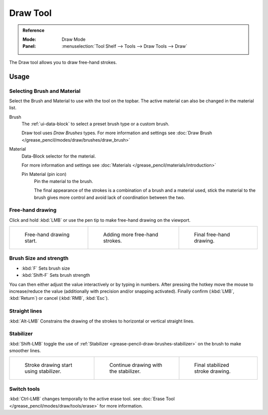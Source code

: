.. _tool-grease-pencil-draw-draw:

**********
Draw Tool
**********

.. admonition:: Reference
   :class: refbox

   :Mode:      Draw Mode
   :Panel:     :menuselection:`Tool Shelf --> Tools --> Draw Tools --> Draw`

The Draw tool allows you to draw free-hand strokes. 

Usage
=====

Selecting Brush and Material
-----------------------------

Select the Brush and Material to use with the tool on the topbar.
The active material can also be changed in the material list.

Brush      
   The :ref:`ui-data-block` to select a preset brush type or a custom brush.
   
   Draw tool uses *Draw Brushes* types.
   For more information and settings see :doc:`Draw Brush </grease_pencil/modes/draw/brushes/draw_brush>`

Material
   Data-Block selector for the material.
   
   For more information and settings see :doc:`Materials </grease_pencil/materials/introduction>`

   Pin Material (pin icon)
      Pin the material to the brush.

      The final appearance of the strokes is a combination of a brush and a material used, 
      stick the material to the brush gives more control and avoid lack of coordination between the two.

Free-hand drawing
------------------

Click and hold :kbd:`LMB` or use the pen tip to make free-hand drawing on the viewport.

.. list-table::

   * - .. figure:: /images/grease-pencil_modes_draw_tools_draw_free-hand-01.png
          :width: 200px

          Free-hand drawing start.      

     - .. figure:: /images/grease-pencil_modes_draw_tools_draw_free-hand-02.png
          :width: 200px

          Adding more free-hand strokes.

     - .. figure:: /images/grease-pencil_modes_draw_tools_draw_free-hand-03.png
          :width: 200px

          Final free-hand drawing.


Brush Size and strength
------------------------

- :kbd:`F` Sets brush size
- :kbd:`Shift-F` Sets brush strength

You can then either adjust the value interactively or by typing in numbers.
After pressing the hotkey move the mouse to increase/reduce the value
(additionally with precision and/or snapping activated).
Finally confirm (:kbd:`LMB`, :kbd:`Return`) or cancel (:kbd:`RMB`, :kbd:`Esc`).

Straight lines
---------------

:kbd:`Alt-LMB` Constrains the drawing of the strokes to horizontal or vertical straight lines.

Stabilizer
-----------

:kbd:`Shift-LMB` toggle the use of :ref:`Stabilizer <grease-pencil-draw-brushes-stabilizer>` on the brush to make smoother lines.

.. list-table::

   * - .. figure:: /images/grease-pencil_modes_draw_tools_draw-stabilizer-01.png
          :width: 200px

          Stroke drawing start using stabilizer.

     - .. figure:: /images/grease-pencil_modes_draw_tools_draw-stabilizer-02.png
          :width: 200px

          Continue drawing with the stabilizer.

     - .. figure:: /images/grease-pencil_modes_draw_tools_draw-stabilizer-03.png
          :width: 200px

          Final stabilized stroke drawing.

Switch tools
------------

:kbd:`Ctrl-LMB` changes temporally to the active erase tool.
see :doc:`Erase Tool </grease_pencil/modes/draw/tools/erase>` for more information.
